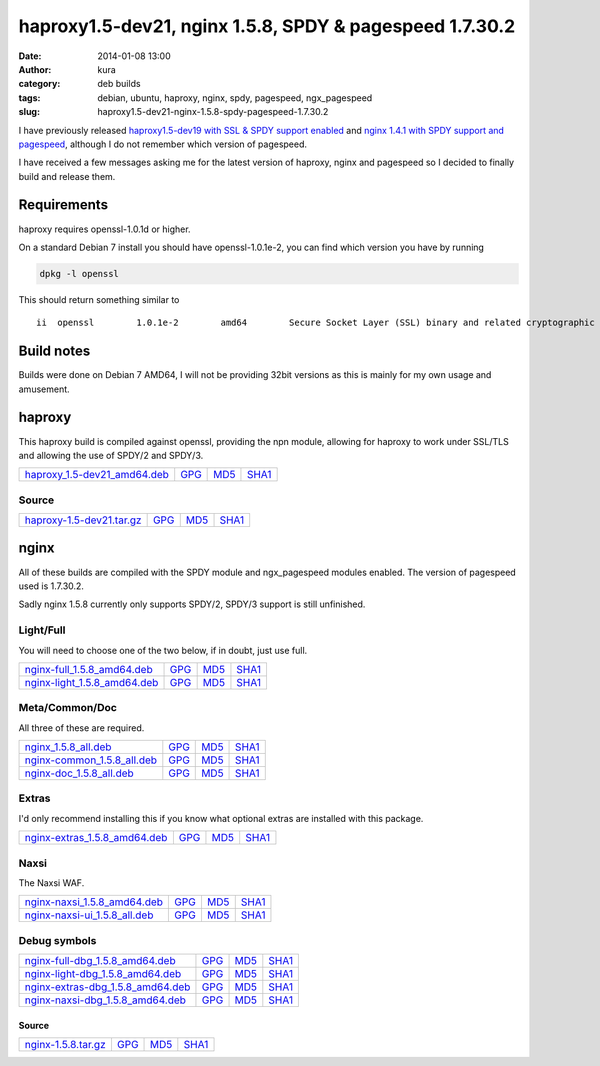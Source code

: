 haproxy1.5-dev21, nginx 1.5.8, SPDY & pagespeed 1.7.30.2
########################################################
:date: 2014-01-08 13:00
:author: kura
:category: deb builds
:tags: debian, ubuntu, haproxy, nginx, spdy, pagespeed, ngx_pagespeed
:slug: haproxy1.5-dev21-nginx-1.5.8-spdy-pagespeed-1.7.30.2



I have previously released `haproxy1.5-dev19 with SSL & SPDY support enabled
<https://kura.io/2013/07/15/haproxy-nginx-and-spdy-with-ssl-termination-debian-7/>`__
and `nginx 1.4.1 with SPDY support and pagespeed
<https://kura.io/2013/07/10/nginx-spdy-and-ngx-pagespeed/>`__, although I do
not remember which version of pagespeed.

I have received a few messages asking me for the latest version of haproxy,
nginx and pagespeed so I decided to finally build and release them.

Requirements
============

haproxy requires openssl-1.0.1d or higher.

On a standard Debian 7 install you should have openssl-1.0.1e-2, you
can find which version you have by running

.. code:: bash

    dpkg -l openssl

This should return something similar to

::

    ii  openssl        1.0.1e-2        amd64        Secure Socket Layer (SSL) binary and related cryptographic tools

Build notes
===========

Builds were done on Debian 7 AMD64, I will not be providing 32bit versions as
this is mainly for my own usage and amusement.

haproxy
=======

This haproxy build is compiled against openssl, providing the npn module,
allowing for haproxy to work under SSL/TLS and allowing the use of SPDY/2 and
SPDY/3.

+-------------------------------------------------------------------------------------+-----------------------------------------------------------------+-----------------------------------------------------------------+-------------------------------------------------------------------+
| `haproxy_1.5-dev21_amd64.deb <https://kura.io/files/haproxy_1.5-dev21_amd64.deb>`__ | `GPG <https://kura.io/files/haproxy_1.5-dev21_amd64.deb.asc>`__ | `MD5 <https://kura.io/files/haproxy_1.5-dev21_amd64.deb.md5>`__ | `SHA1 <https://kura.io/files/haproxy_1.5-dev21_amd64.deb.sha1>`__ |
+-------------------------------------------------------------------------------------+-----------------------------------------------------------------+-----------------------------------------------------------------+-------------------------------------------------------------------+

Source
------

+-------------------------------------------------------------------------------+--------------------------------------------------------------+--------------------------------------------------------------+----------------------------------------------------------------+
| `haproxy-1.5-dev21.tar.gz <https://kura.io/files/haproxy-1.5-dev21.tar.gz>`__ | `GPG <https://kura.io/files/haproxy-1.5-dev21.tar.gz.asc>`__ | `MD5 <https://kura.io/files/haproxy-1.5-dev21.tar.gz.md5>`__ | `SHA1 <https://kura.io/files/haproxy-1.5-dev21.tar.gz.sha1>`__ |
+-------------------------------------------------------------------------------+--------------------------------------------------------------+--------------------------------------------------------------+----------------------------------------------------------------+

nginx
=====

All of these builds are compiled with the SPDY module and ngx_pagespeed modules
enabled. The version of pagespeed used is 1.7.30.2.

Sadly nginx 1.5.8 currently only supports SPDY/2, SPDY/3 support is still
unfinished.

Light/Full
----------

You will need to choose one of the two below, if in doubt, just use full.

+-------------------------------------------------------------------------------------+-----------------------------------------------------------------+-----------------------------------------------------------------+-------------------------------------------------------------------+
| `nginx-full_1.5.8_amd64.deb <https://kura.io/files/nginx-full_1.5.8_amd64.deb>`__   | `GPG <https://kura.io/files/nginx-full_1.5.8_amd64.deb.asc>`__  | `MD5 <https://kura.io/files/nginx-full_1.5.8_amd64.deb.md5>`__  | `SHA1 <https://kura.io/files/nginx-full_1.5.8_amd64.deb.sha1>`__  |
+-------------------------------------------------------------------------------------+-----------------------------------------------------------------+-----------------------------------------------------------------+-------------------------------------------------------------------+
| `nginx-light_1.5.8_amd64.deb <https://kura.io/files/nginx-light_1.5.8_amd64.deb>`__ | `GPG <https://kura.io/files/nginx-light_1.5.8_amd64.deb.asc>`__ | `MD5 <https://kura.io/files/nginx-light_1.5.8_amd64.deb.md5>`__ | `SHA1 <https://kura.io/files/nginx-light_1.5.8_amd64.deb.sha1>`__ |
+-------------------------------------------------------------------------------------+-----------------------------------------------------------------+-----------------------------------------------------------------+-------------------------------------------------------------------+

Meta/Common/Doc
----------------

All three of these are required.

+-----------------------------------------------------------------------------------+----------------------------------------------------------------+----------------------------------------------------------------+------------------------------------------------------------------+
| `nginx_1.5.8_all.deb <https://kura.io/files/nginx_1.5.8_all.deb>`__               | `GPG <https://kura.io/files/nginx_1.5.8_all.deb.asc>`__        | `MD5 <https://kura.io/files/nginx_1.5.8_all.deb.md5>`__        |  `SHA1 <https://kura.io/files/nginx_1.5.8_all.deb.sha1>`__       |
+-----------------------------------------------------------------------------------+----------------------------------------------------------------+----------------------------------------------------------------+------------------------------------------------------------------+
| `nginx-common_1.5.8_all.deb <https://kura.io/files/nginx-common_1.5.8_all.deb>`__ | `GPG <https://kura.io/files/nginx-common_1.5.8_all.deb.asc>`__ | `MD5 <https://kura.io/files/nginx-common_1.5.8_all.deb.md5>`__ | `SHA1 <https://kura.io/files/nginx-common_1.5.8_all.deb.sha1>`__ |
+-----------------------------------------------------------------------------------+----------------------------------------------------------------+----------------------------------------------------------------+------------------------------------------------------------------+
| `nginx-doc_1.5.8_all.deb <https://kura.io/files/nginx-doc_1.5.8_all.deb>`__       | `GPG <https://kura.io/files/nginx-doc_1.5.8_all.deb.asc>`__    | `MD5 <https://kura.io/files/nginx-doc_1.5.8_all.deb.md5>`__    | `SHA1 <https://kura.io/files/nginx-doc_1.5.8_all.deb.sha1>`__    |
+-----------------------------------------------------------------------------------+----------------------------------------------------------------+----------------------------------------------------------------+------------------------------------------------------------------+

Extras
------

I'd only recommend installing this if you know what optional extras are
installed with this package.

+---------------------------------------------------------------------------------------+------------------------------------------------------------------+------------------------------------------------------------------+--------------------------------------------------------------------+
| `nginx-extras_1.5.8_amd64.deb <https://kura.io/files/nginx-extras_1.5.8_amd64.deb>`__ | `GPG <https://kura.io/files/nginx-extras_1.5.8_amd64.deb.asc>`__ | `MD5 <https://kura.io/files/nginx-extras_1.5.8_amd64.deb.md5>`__ | `SHA1 <https://kura.io/files/nginx-extras_1.5.8_amd64.deb.sha1>`__ |
+---------------------------------------------------------------------------------------+------------------------------------------------------------------+------------------------------------------------------------------+--------------------------------------------------------------------+

Naxsi
-----

The Naxsi WAF.

+---------------------------------------------------------------------------------------+------------------------------------------------------------------+------------------------------------------------------------------+--------------------------------------------------------------------+
| `nginx-naxsi_1.5.8_amd64.deb <https://kura.io/files/nginx-naxsi_1.5.8_amd64.deb>`__   | `GPG <https://kura.io/files/nginx-naxsi_1.5.8_amd64.deb.asc>`__  | `MD5 <https://kura.io/files/nginx-naxsi_1.5.8_amd64.deb.md5>`__  | `SHA1 <https://kura.io/files/nginx-naxsi_1.5.8_amd64.deb.sha1>`__  |
+---------------------------------------------------------------------------------------+------------------------------------------------------------------+------------------------------------------------------------------+--------------------------------------------------------------------+
| `nginx-naxsi-ui_1.5.8_all.deb <https://kura.io/files/nginx-naxsi-ui_1.5.8_all.deb>`__ | `GPG <https://kura.io/files/nginx-naxsi-ui_1.5.8_all.deb.asc>`__ | `MD5 <https://kura.io/files/nginx-naxsi-ui_1.5.8_all.deb.md5>`__ | `SHA1 <https://kura.io/files/nginx-naxsi-ui_1.5.8_all.deb.sha1>`__ |
+---------------------------------------------------------------------------------------+------------------------------------------------------------------+------------------------------------------------------------------+--------------------------------------------------------------------+

Debug symbols
-------------

+-----------------------------------------------------------------------------------------------+-----------------------------------------------------------------------+----------------------------------------------------------------------+------------------------------------------------------------------------+
| `nginx-full-dbg_1.5.8_amd64.deb <https://kura.io/files/nginx-full-dbg_1.5.8_amd64.deb>`__     | `GPG <https://kura.io/files/nginx-full-dbg_1.5.8_amd64.deb.asc>`__    | `MD5 <https://kura.io/files/nginx-full-dbg_1.5.8_amd64.deb.md5>`__   | `SHA1 <https://kura.io/files/nginx-full-dbg_1.5.8_amd64.deb.sha1>`__   |
+-----------------------------------------------------------------------------------------------+-----------------------------------------------------------------------+----------------------------------------------------------------------+------------------------------------------------------------------------+
| `nginx-light-dbg_1.5.8_amd64.deb <https://kura.io/files/nginx-light-dbg_1.5.8_amd64.deb>`__   | `GPG <https://kura.io/files/nginx-light-dbg_1.5.8_amd64.deb.asc>`__   | `MD5 <https://kura.io/files/nginx-light-dbg_1.5.8_amd64.deb.md5>`__  | `SHA1 <https://kura.io/files/nginx-light-dbg_1.5.8_amd64.deb.sha1>`__  |
+-----------------------------------------------------------------------------------------------+-----------------------------------------------------------------------+----------------------------------------------------------------------+------------------------------------------------------------------------+
| `nginx-extras-dbg_1.5.8_amd64.deb <https://kura.io/files/nginx-extras-dbg_1.5.8_amd64.deb>`__ | `GPG <https://kura.io/files/nginx-extras-dbg_1.5.8_amd64.deb.asc>`__  | `MD5 <https://kura.io/files/nginx-extras-dbg_1.5.8_amd64.deb.md5>`__ | `SHA1 <https://kura.io/files/nginx-extras-dbg_1.5.8_amd64.deb.sha1>`__ |
+-----------------------------------------------------------------------------------------------+-----------------------------------------------------------------------+----------------------------------------------------------------------+------------------------------------------------------------------------+
| `nginx-naxsi-dbg_1.5.8_amd64.deb <https://kura.io/files/nginx-naxsi-dbg_1.5.8_amd64.deb>`__   | `GPG <https://kura.io/files/nginx-naxsi-dbg_1.5.8_amd64.deb.asc>`__   | `MD5 <https://kura.io/files/nginx-naxsi-dbg_1.5.8_amd64.deb.md5>`__  | `SHA1 <https://kura.io/files/nginx-naxsi-dbg_1.5.8_amd64.deb.sha1>`__  |
+-----------------------------------------------------------------------------------------------+-----------------------------------------------------------------------+----------------------------------------------------------------------+------------------------------------------------------------------------+

Source
~~~~~~

+-------------------------------------------------------------------+--------------------------------------------------------+--------------------------------------------------------+----------------------------------------------------------+
| `nginx-1.5.8.tar.gz <https://kura.io/files/nginx-1.5.8.tar.gz>`__ | `GPG <https://kura.io/files/nginx-1.5.8.tar.gz.asc>`__ | `MD5 <https://kura.io/files/nginx-1.5.8.tar.gz.md5>`__ | `SHA1 <https://kura.io/files/nginx-1.5.8.tar.gz.sha1>`__ |
+-------------------------------------------------------------------+--------------------------------------------------------+--------------------------------------------------------+----------------------------------------------------------+
